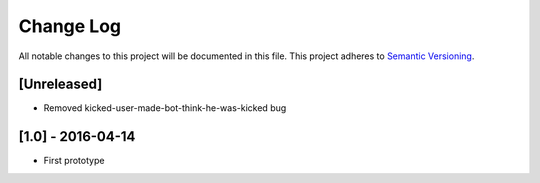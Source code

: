 Change Log
==========

All notable changes to this project will be documented in this file.
This project adheres to `Semantic Versioning <http://semver.org/>`__.

[Unreleased]
------------

- Removed kicked-user-made-bot-think-he-was-kicked bug

[1.0] - 2016-04-14
------------------

- First prototype

